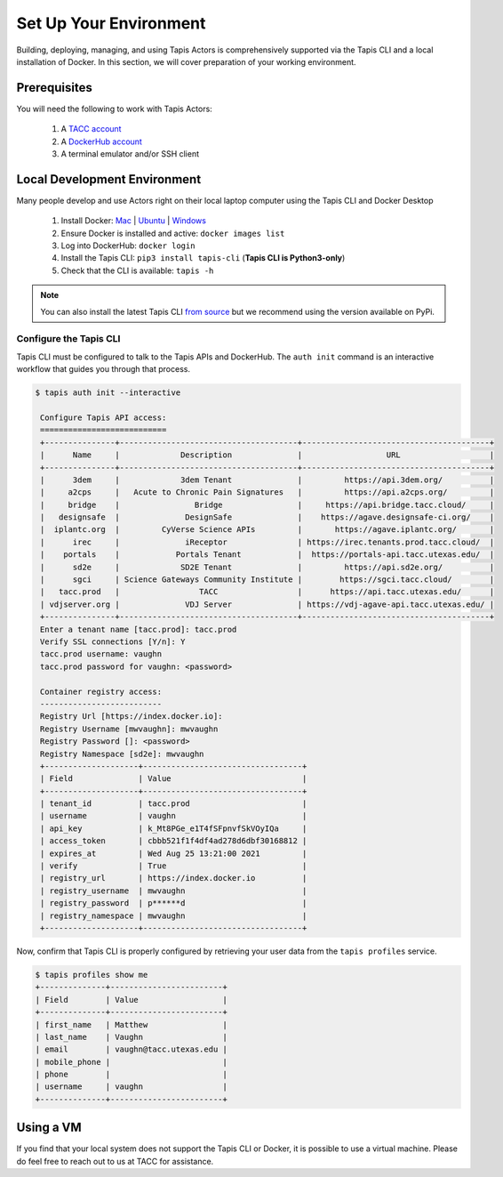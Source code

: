 Set Up Your Environment
=======================

Building, deploying, managing, and using Tapis Actors 
is comprehensively supported via the Tapis CLI and a 
local installation of Docker. In this section, we will 
cover preparation of your working environment. 

Prerequisites
-------------

You will need the following to work with Tapis Actors:

  #. A `TACC account <https://portal.tacc.utexas.edu/account-request>`_
  #. A `DockerHub account <https://hub.docker.com/signup>`_
  #. A terminal emulator and/or SSH client

Local Development Environment
------------------------------

Many people develop and use Actors right on their local laptop 
computer using the Tapis CLI and Docker Desktop

  #. Install Docker: `Mac <https://docs.docker.com/docker-for-mac/>`_ | `Ubuntu <https://docs.docker.com/install/linux/docker-ce/ubuntu/>`_ | `Windows <https://docs.docker.com/docker-for-windows/>`_
  #. Ensure Docker is installed and active: ``docker images list``
  #. Log into DockerHub: ``docker login``
  #. Install the Tapis CLI: ``pip3 install tapis-cli`` (**Tapis CLI is Python3-only**)
  #. Check that the CLI is available: ``tapis -h``

.. note::
    You can also install the latest Tapis CLI `from source <https://github.com/TACC-Cloud/tapis-cli>`_ but we recommend using the version available on PyPi.

Configure the Tapis CLI
***********************

Tapis CLI must be configured to talk to the Tapis APIs and DockerHub. The 
``auth init`` command is an interactive workflow that guides you through that 
process. 

.. code-block:: bash

   $ tapis auth init --interactive

    Configure Tapis API access:
    ===========================
    +---------------+--------------------------------------+----------------------------------------+
    |      Name     |             Description              |                  URL                   |
    +---------------+--------------------------------------+----------------------------------------+
    |      3dem     |             3dem Tenant              |         https://api.3dem.org/          |
    |     a2cps     |   Acute to Chronic Pain Signatures   |         https://api.a2cps.org/         |
    |     bridge    |                Bridge                |     https://api.bridge.tacc.cloud/     |
    |   designsafe  |              DesignSafe              |    https://agave.designsafe-ci.org/    |
    |  iplantc.org  |         CyVerse Science APIs         |       https://agave.iplantc.org/       |
    |      irec     |              iReceptor               | https://irec.tenants.prod.tacc.cloud/  |
    |    portals    |            Portals Tenant            |  https://portals-api.tacc.utexas.edu/  |
    |      sd2e     |             SD2E Tenant              |         https://api.sd2e.org/          |
    |      sgci     | Science Gateways Community Institute |        https://sgci.tacc.cloud/        |
    |   tacc.prod   |                 TACC                 |      https://api.tacc.utexas.edu/      |
    | vdjserver.org |              VDJ Server              | https://vdj-agave-api.tacc.utexas.edu/ |
    +---------------+--------------------------------------+----------------------------------------+
    Enter a tenant name [tacc.prod]: tacc.prod
    Verify SSL connections [Y/n]: Y
    tacc.prod username: vaughn
    tacc.prod password for vaughn: <password>

    Container registry access:
    --------------------------
    Registry Url [https://index.docker.io]:
    Registry Username [mwvaughn]: mwvaughn
    Registry Password []: <password>
    Registry Namespace [sd2e]: mwvaughn
    +--------------------+----------------------------------+
    | Field              | Value                            |
    +--------------------+----------------------------------+
    | tenant_id          | tacc.prod                        |
    | username           | vaughn                           |
    | api_key            | k_Mt8PGe_e1T4fSFpnvfSkVOyIQa     |
    | access_token       | cbbb521f1f4df4ad278d6dbf30168812 |
    | expires_at         | Wed Aug 25 13:21:00 2021         |
    | verify             | True                             |
    | registry_url       | https://index.docker.io          |
    | registry_username  | mwvaughn                         |
    | registry_password  | p******d                         |
    | registry_namespace | mwvaughn                         |
    +--------------------+----------------------------------+

Now, confirm that Tapis CLI is properly configured by retrieving your 
user data from the ``tapis profiles`` service.

.. code-block:: bash

    $ tapis profiles show me
    +--------------+------------------------+
    | Field        | Value                  |
    +--------------+------------------------+
    | first_name   | Matthew                |
    | last_name    | Vaughn                 |
    | email        | vaughn@tacc.utexas.edu |
    | mobile_phone |                        |
    | phone        |                        |
    | username     | vaughn                 |
    +--------------+------------------------+

Using a VM
----------
If you find that your local system does not support the Tapis CLI or Docker, it 
is possible to use a virtual machine. Please do feel free to reach out to us at TACC for assistance.
